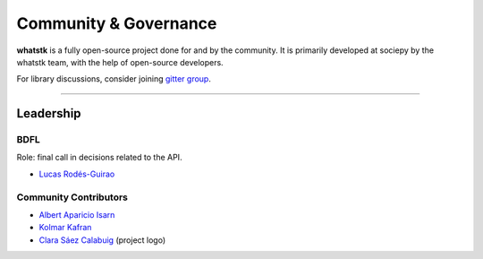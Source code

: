 Community &  Governance
=======================

**whatstk** is a fully open-source project done for and by the community. It is primarily developed at sociepy by the 
whatstk team, with the help of open-source developers.

For library discussions, consider joining `gitter group <https://gitter.im/whatstk/>`_.

----

Leadership
----------

BDFL
^^^^
Role: final call in decisions related to the API.

- `Lucas Rodés-Guirao <https://lcsrg.me>`_

Community Contributors
^^^^^^^^^^^^^^^^^^^^^^

- `Albert Aparicio Isarn <https://github.com/albertaparicio>`_
- `Kolmar Kafran <https://github.com/kafran>`_
- `Clara Sáez Calabuig <https://www.linkedin.com/in/clara-saez-calabuig-6a59351a1>`_ (project logo)
